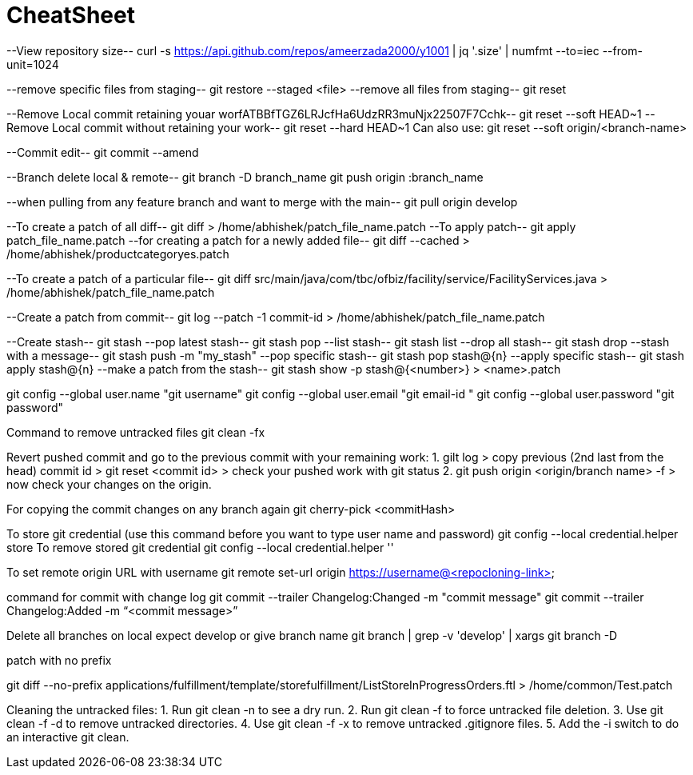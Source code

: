 # CheatSheet

==========================
--View repository size--
curl -s https://api.github.com/repos/ameerzada2000/y1001 | jq '.size' | numfmt --to=iec --from-unit=1024
==========================
--remove specific files from staging--
git restore --staged <file>
--remove all files from staging--
git reset
==========================
--Remove Local commit retaining youar worfATBBfTGZ6LRJcfHa6UdzRR3muNjx22507F7Cchk--
 git reset --soft HEAD~1
--Remove Local commit without retaining your work--
git reset --hard HEAD~1
Can also use:
git reset --soft origin/<branch-name>
==========================
--Commit edit--
git commit --amend
==========================
--Branch delete local & remote--
git branch -D branch_name
git push origin :branch_name
==========================
--when pulling from any feature branch and want to merge with the main--
git pull origin develop 
==========================
--To create a patch of all diff--
git diff > /home/abhishek/patch_file_name.patch
--To apply patch--
git apply patch_file_name.patch
--for creating a patch for a newly added file--
git diff --cached > /home/abhishek/productcategoryes.patch
==========================
--To create a patch of a particular file--
git diff src/main/java/com/tbc/ofbiz/facility/service/FacilityServices.java > /home/abhishek/patch_file_name.patch
==========================
--Create a patch from commit-- 
git log --patch -1 commit-id > /home/abhishek/patch_file_name.patch
==========================
--Create stash--
git stash
--pop latest stash--
git stash pop
--list stash--
git stash list
--drop all stash--
git stash drop
--stash with a message--
git stash push -m "my_stash"
--pop specific stash--
git stash pop stash@{n}
--apply specific stash--
git stash apply stash@{n}
--make a patch from the stash-- 
git stash show -p stash@{<number>} > <name>.patch
==========================
git config --global user.name "git username"
git config --global user.email  "git email-id "
git config --global user.password "git password"

==========================
Command to remove untracked files 
git clean -fx 
==========================
Revert pushed commit and go to the previous commit with your remaining work:
1. gilt log > copy previous (2nd last from the head) commit id > git reset <commit id> > check your pushed work with git status
2. git push origin <origin/branch name>  -f > now check your changes on the origin.
=========================
For copying the commit changes on any branch again
git cherry-pick <commitHash>
=========================
To store git credential (use this command before you want to type user name and password)
git config --local credential.helper store
To remove stored git credential
git config --local credential.helper ''
===========================
To set remote origin URL with username
git remote set-url origin https://username@<repocloning-link>
===========================
command for commit with change log
git commit --trailer Changelog:Changed -m "commit message"
git commit --trailer Changelog:Added -m “<commit message>”
===========================
Delete all branches on local expect develop or give branch name 
git branch | grep -v 'develop' | xargs git branch -D
===========================
patch with no prefix

git diff --no-prefix applications/fulfillment/template/storefulfillment/ListStoreInProgressOrders.ftl > /home/common/Test.patch
===========================

Cleaning the untracked files:
1. Run git clean -n to see a dry run.
2. Run git clean -f to force untracked file deletion.
3. Use git clean -f -d to remove untracked directories.
4. Use git clean -f -x to remove untracked .gitignore files.
5. Add the -i switch to do an interactive git clean.